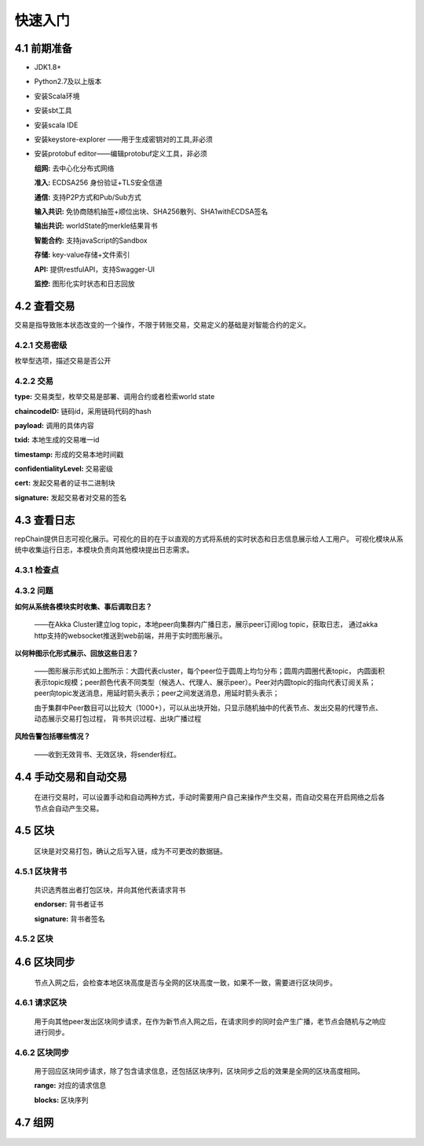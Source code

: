 快速入门
=================

4.1 前期准备
----------------

*	JDK1.8+

*	Python2.7及以上版本

*	安装Scala环境

*	安装sbt工具

*	安装scala IDE

*	安装keystore-explorer ——用于生成密钥对的工具,非必须

*	安装protobuf editor——编辑protobuf定义工具，非必须


	**组网:** 去中心化分布式网络

	**准入:** ECDSA256 身份验证+TLS安全信道

	**通信:** 支持P2P方式和Pub/Sub方式

	**输入共识:** 免协商随机抽签+顺位出块、SHA256散列、SHA1withECDSA签名

	**输出共识:** worldState的merkle结果背书

	**智能合约:** 支持javaScript的Sandbox

	**存储:** key-value存储+文件索引

	**API:** 提供restfulAPI，支持Swagger-UI

	**监控:** 图形化实时状态和日志回放


4.2 查看交易
------------------

交易是指导致账本状态改变的一个操作，不限于转账交易，交易定义的基础是对智能合约的定义。

4.2.1 交易密级
++++++++++++++++

枚举型选项，描述交易是否公开

.. code-block:: java
   :linenos:
   
	enum ConfidentialityLevel {
		PUBLIC = 0;
		CONFIDENTIAL = 1;
	}
	

4.2.2 交易
++++++++++++++++

.. code-block:: java
   :linenos:
   
	message Transaction {
		enum Type {
			UNDEFINED = 0;
			// deploy a chaincode to the network and call `Init` function
			CHAINCODE_DEPLOY = 1;
			// call a chaincode `Invoke` function as a transaction
			CHAINCODE_INVOKE = 2;
			// call a chaincode `query` function
			CHAINCODE_QUERY = 3;
			// terminate a chaincode; not implemented yet
			CHAINCODE_TERMINATE = 4;
		}
		Type type = 1;
		//store ChaincodeID as bytes so its encrypted value can be stored
		string chaincodeID = 2;
		ChaincodeSpec payload=3;
		string txid = 4;
		google.protobuf.Timestamp timestamp = 5;
		ConfidentialityLevel confidentialityLevel = 6;
		bytes cert = 7;
		bytes signature = 8;
	}

**type:** 交易类型，枚举交易是部署、调用合约或者检索world state

**chaincodeID:** 链码id，采用链码代码的hash

**payload:** 调用的具体内容

**txid:** 本地生成的交易唯一id

**timestamp:** 形成的交易本地时间戳

**confidentialityLevel:** 交易密级

**cert:** 发起交易者的证书二进制块

**signature:** 发起交易者对交易的签名

4.3 查看日志
-----------------

repChain提供日志可视化展示。可视化的目的在于以直观的方式将系统的实时状态和日志信息展示给人工用户。
可视化模块从系统中收集运行日志，本模块负责向其他模块提出日志需求。

4.3.1 检查点
+++++++++++++++

.. image:: ./images/chapter4/4.3.1.png
   :scale: 50
   :height: 1153
   :width: 1387
   :alt: 消息流

4.3.2 问题
++++++++++++++++

**如何从系统各模块实时收集、事后调取日志？**

	——在Akka Cluster建立log topic，本地peer向集群内广播日志，展示peer订阅log topic，获取日志，
	通过akka http支持的websocket推送到web前端，并用于实时图形展示。

**以何种图示化形式展示、回放这些日志？**

	——图形展示形式如上图所示：大圆代表cluster，每个peer位于圆周上均匀分布；圆周内圆圈代表topic，
	内圆面积表示topic规模；peer颜色代表不同类型（候选人、代理人、展示peer）。Peer对内圆topic的指向代表订阅关系；
	peer向topic发送消息，用延时箭头表示；peer之间发送消息，用延时箭头表示；
	
	由于集群中Peer数目可以比较大（1000+），可以从出块开始，只显示随机抽中的代表节点、发出交易的代理节点、动态展示交易打包过程，
	背书共识过程、出块广播过程

**风险告警包括哪些情况？**

	——收到无效背书、无效区块，将sender标红。
	
4.4 手动交易和自动交易
-----------------------------

	在进行交易时，可以设置手动和自动两种方式，手动时需要用户自己来操作产生交易，而自动交易在开启网络之后各节点会自动产生交易。

.. code-block:: java
   :linenos:
   
	system {
	  //api是否开启
	  //如果是单机多节点测试模式（Repchain，则选择0，默认节点1会开启）
	  ws_enable = 1//api 0,不开启;1,开启
	  
	  //交易生产方式
	  trans_create_type = 1 //0,手动;1,自动
	  
	  //是否进行TPS测试
	  statistic_enable = 1 // 0,unable;able
	}
	
4.5 区块
-------------

	区块是对交易打包，确认之后写入链，成为不可更改的数据链。

4.5.1 区块背书
++++++++++++++++++

	共识选秀胜出者打包区块，并向其他代表请求背书

	.. code-block:: java
	   :linenos:
	   
		message Endorsement {
			// Identity of the endorser (e.g. its certificate)
			bytes endorser = 1;
			// Signature of the payload included in ProposalResponse concatenated with
			// the endorser's certificate; ie, sign(ProposalResponse.payload + endorser)
			bytes signature = 2;
		}
	
	**endorser:** 背书者证书

	**signature:** 背书者签名

4.5.2 区块
+++++++++++++++

.. code-block:: java
   :linenos:

	message Block {
		google.protobuf.Timestamp timestamp = 2;
		repeated Transaction transactions = 3;
		bytes stateHash = 4;
		bytes previousBlockHash = 5;
		repeated Endorsement consensusMetadata=6;
	}
   
	**timestamp:** 出块时间戳，收集足够背书之后，广播出块时的时间
   
	**transactions:** 本区块包含的交易序列

	**stateHash:** 本区块执行结束的world state的hash

	**previousBlockHash:** 前一个区块的hash

	**consensusMetadata:** 收集到的背书序列

4.6 区块同步
----------------

	节点入网之后，会检查本地区块高度是否与全网的区块高度一致，如果不一致，需要进行区块同步。

4.6.1 请求区块
++++++++++++++++++

	用于向其他peer发出区块同步请求，在作为新节点入网之后，在请求同步的同时会产生广播，老节点会随机与之响应进行同步。

.. code-block:: java
	:linenos:

	message SyncBlockRange {
		uint64 correlationId = 1;
		uint64 start = 2;
		uint64 end = 3;
	}
	
	**correlationId:** 用于收到响应时与发出的请求对应的id

	**start:** 起始区块位置，从1开始

	**end:** 结束区块位置

4.6.2 区块同步
++++++++++++++++

	用于回应区块同步请求，除了包含请求信息，还包括区块序列，区块同步之后的效果是全网的区块高度相同。

	.. code-block:: java
	   :linenos:
	   
		message SyncBlocks {
			SyncBlockRange range = 1;
			repeated Block blocks = 2;
		}
	
	**range:** 对应的请求信息

	**blocks:** 区块序列

4.7 组网
------------

	.. code-block:: java
	   :linenos:

		cluster {
			//组网是进行布置节点信息,组网时进行开启cluster
			//种子节点
			seed-nodes = ["akka.ssl.tcp://Repchain@192.168.2.88:8082",
							"akka.ssl.tcp://Repchain@192.168.2.65:8082",
							"akka.ssl.tcp://Repchain@192.168.2.27:8082",
							"akka.ssl.tcp://Repchain@192.168.2.30:8082"]
							#"akka.tcp://repChain@192.168.1.17:64426"]
		}
